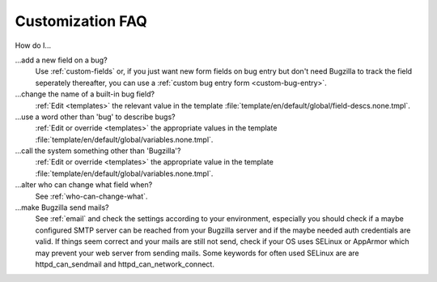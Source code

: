 .. _customization-faq:

Customization FAQ
=================

How do I...

...add a new field on a bug?
  Use :ref:`custom-fields` or, if you just want new form fields on bug entry
  but don't need Bugzilla to track the field seperately thereafter, you can
  use a :ref:`custom bug entry form <custom-bug-entry>`.

...change the name of a built-in bug field?
  :ref:`Edit <templates>` the relevant value in the template
  :file:`template/en/default/global/field-descs.none.tmpl`.

...use a word other than 'bug' to describe bugs?
  :ref:`Edit or override <templates>` the appropriate values in the template
  :file:`template/en/default/global/variables.none.tmpl`.
  
...call the system something other than 'Bugzilla'?
  :ref:`Edit or override <templates>` the appropriate value in the template
  :file:`template/en/default/global/variables.none.tmpl`.
  
...alter who can change what field when?
  See :ref:`who-can-change-what`.

...make Bugzilla send mails?
  See :ref:`email` and check the settings according to your environment, especially you should check if a maybe configured SMTP server can be reached from your Bugzilla server and if the maybe needed auth credentials are valid. If things seem correct and your mails are still not send, check if your OS uses SELinux or AppArmor which may prevent your web server from sending mails. Some keywords for often used SELinux are are httpd_can_sendmail and httpd_can_network_connect.

.. todo:: Ask Thorsten for his input on what questions are common.
